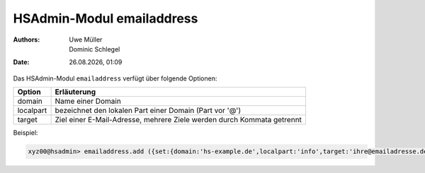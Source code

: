==========================
HSAdmin-Modul emailaddress
==========================

.. |date| date:: %d.%m.%Y
.. |time| date:: %H:%M

:Authors: - Uwe Müller
          - Dominic Schlegel

:Date: |date|, |time|



Das HSAdmin-Modul ``emailaddress`` verfügt über folgende Optionen:

+---------------+------------------------------------------------------------------------+
| Option        | Erläuterung                                                            |
+===============+========================================================================+
| domain        | Name einer  Domain                                                     |
+---------------+------------------------------------------------------------------------+
| localpart     | bezeichnet den lokalen  Part einer Domain (Part vor '@')               |
+---------------+------------------------------------------------------------------------+
| target        | Ziel einer E-Mail-Adresse, mehrere Ziele werden durch Kommata getrennt |
+---------------+------------------------------------------------------------------------+

Beispiel:

.. code-block:: console

    xyz00@hsadmin> emailaddress.add ({set:{domain:'hs-example.de',localpart:'info',target:'ihre@emailadresse.de'}})

